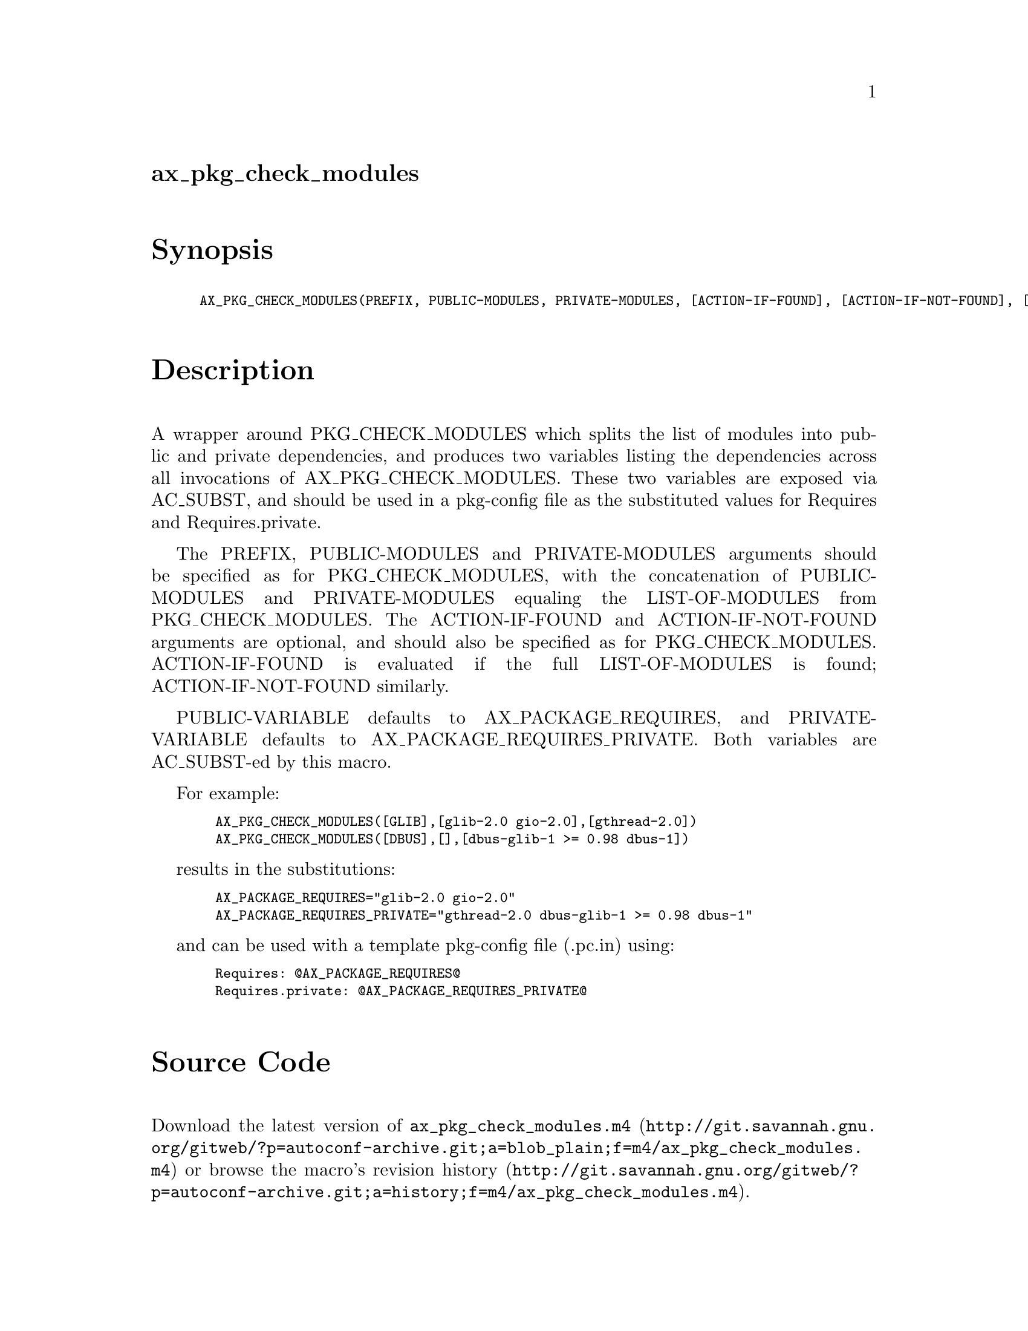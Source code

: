 @node ax_pkg_check_modules
@unnumberedsec ax_pkg_check_modules

@majorheading Synopsis

@smallexample
AX_PKG_CHECK_MODULES(PREFIX, PUBLIC-MODULES, PRIVATE-MODULES, [ACTION-IF-FOUND], [ACTION-IF-NOT-FOUND], [PUBLIC-VARIABLE], [PRIVATE-VARIABLE])
@end smallexample

@majorheading Description

A wrapper around PKG_CHECK_MODULES which splits the list of modules into
public and private dependencies, and produces two variables listing the
dependencies across all invocations of AX_PKG_CHECK_MODULES. These two
variables are exposed via AC_SUBST, and should be used in a pkg-config
file as the substituted values for Requires and Requires.private.

The PREFIX, PUBLIC-MODULES and PRIVATE-MODULES arguments should be
specified as for PKG_CHECK_MODULES, with the concatenation of
PUBLIC-MODULES and PRIVATE-MODULES equaling the LIST-OF-MODULES from
PKG_CHECK_MODULES.  The ACTION-IF-FOUND and ACTION-IF-NOT-FOUND
arguments are optional, and should also be specified as for
PKG_CHECK_MODULES.  ACTION-IF-FOUND is evaluated if the full
LIST-OF-MODULES is found; ACTION-IF-NOT-FOUND similarly.

PUBLIC-VARIABLE defaults to AX_PACKAGE_REQUIRES, and PRIVATE-VARIABLE
defaults to AX_PACKAGE_REQUIRES_PRIVATE.  Both variables are AC_SUBST-ed
by this macro.

For example:

@smallexample
  AX_PKG_CHECK_MODULES([GLIB],[glib-2.0 gio-2.0],[gthread-2.0])
  AX_PKG_CHECK_MODULES([DBUS],[],[dbus-glib-1 >= 0.98 dbus-1])
@end smallexample

results in the substitutions:

@smallexample
  AX_PACKAGE_REQUIRES="glib-2.0 gio-2.0"
  AX_PACKAGE_REQUIRES_PRIVATE="gthread-2.0 dbus-glib-1 >= 0.98 dbus-1"
@end smallexample

and can be used with a template pkg-config file (.pc.in) using:

@smallexample
  Requires: @@AX_PACKAGE_REQUIRES@@
  Requires.private: @@AX_PACKAGE_REQUIRES_PRIVATE@@
@end smallexample

@majorheading Source Code

Download the
@uref{http://git.savannah.gnu.org/gitweb/?p=autoconf-archive.git;a=blob_plain;f=m4/ax_pkg_check_modules.m4,latest
version of @file{ax_pkg_check_modules.m4}} or browse
@uref{http://git.savannah.gnu.org/gitweb/?p=autoconf-archive.git;a=history;f=m4/ax_pkg_check_modules.m4,the
macro's revision history}.

@majorheading License

@w{Copyright @copyright{} 2014 Philip Withnall @email{philip@@tecnocode.co.uk}}

Copying and distribution of this file, with or without modification, are
permitted in any medium without royalty provided the copyright notice
and this notice are preserved.  This file is offered as-is, without any
warranty.

